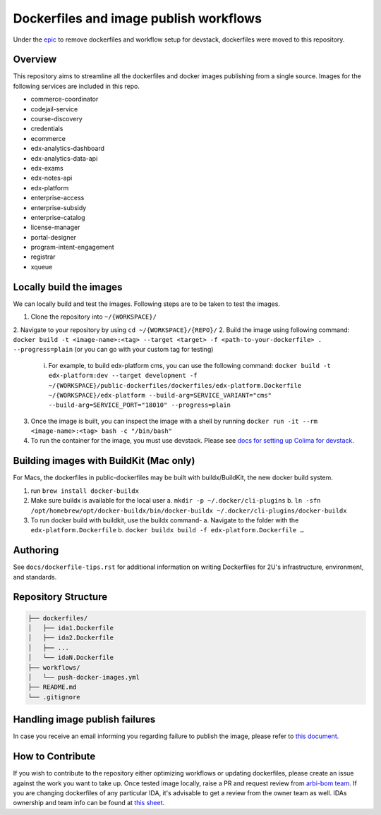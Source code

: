 Dockerfiles and image publish workflows
#######################################

Under the `epic <https://github.com/edx/public-dockerfiles/issues/12>`__ to remove dockerfiles and workflow setup for devstack, dockerfiles were moved to this repository.

Overview
********

This repository aims to streamline all the dockerfiles and docker images publishing from a single source. Images for the following services are included in this repo.

- commerce-coordinator
- codejail-service
- course-discovery
- credentials
- ecommerce
- edx-analytics-dashboard
- edx-analytics-data-api
- edx-exams
- edx-notes-api
- edx-platform
- enterprise-access
- enterprise-subsidy
- enterprise-catalog
- license-manager
- portal-designer
- program-intent-engagement
- registrar
- xqueue

Locally build the images
************************

We can locally build and test the images. Following steps are to be taken to test the images.

1. Clone the repository into ``~/{WORKSPACE}/``
2. Navigate to your repository by using ``cd ~/{WORKSPACE}/{REPO}/``
2. Build the image using following command: ``docker build -t <image-name>:<tag> --target <target> -f <path-to-your-dockerfile> . --progress=plain`` (or you can go with your custom tag for testing)
   i. For example, to build edx-platform cms, you can use the following command: ``docker build -t edx-platform:dev --target development -f ~/{WORKSPACE}/public-dockerfiles/dockerfiles/edx-platform.Dockerfile ~/{WORKSPACE}/edx-platform --build-arg=SERVICE_VARIANT="cms" --build-arg=SERVICE_PORT="18010" --progress=plain``
3. Once the image is built, you can inspect the image with a shell by running ``docker run -it --rm <image-name>:<tag> bash -c "/bin/bash"``
4. To run the container for the image, you must use devstack. Please see `docs for setting up Colima for devstack`_.

.. _docs for setting up Colima for devstack: https://2u-internal.atlassian.net/wiki/spaces/ENG/pages/894140516/Setting+up+Colima+for+devstack

Building images with BuildKit (Mac only)
****************************************
For Macs, the dockerfiles in public-dockerfiles may be built with buildx/BuildKit, the new docker build system.

1. run ``brew install docker-buildx``
2. Make sure buildx is available for the local user
   a. ``mkdir -p ~/.docker/cli-plugins``
   b. ``ln -sfn /opt/homebrew/opt/docker-buildx/bin/docker-buildx ~/.docker/cli-plugins/docker-buildx``
3. To run docker build with buildkit, use the buildx command-
   a. Navigate to the folder with the ``edx-platform.Dockerfile``
   b. ``docker buildx build -f edx-platform.Dockerfile …``

Authoring
*********

See ``docs/dockerfile-tips.rst`` for additional information on writing Dockerfiles for 2U's infrastructure, environment, and standards.

Repository Structure
********************

.. code:: plaintext

   ├── dockerfiles/
   │   ├── ida1.Dockerfile
   │   ├── ida2.Dockerfile
   │   ├── ...
   │   └── idaN.Dockerfile
   ├── workflows/
   │   └── push-docker-images.yml
   ├── README.md
   └── .gitignore

Handling image publish failures
*******************************

In case you receive an email informing you regarding failure to publish the image, please refer to `this document <https://2u-internal.atlassian.net/wiki/spaces/AT/pages/1648787501/Runbook+for+handling+failure+to+publish+docker+image>`__.

How to Contribute
*****************

If you wish to contribute to the repository either optimizing workflows or updating dockerfiles, please create an issue against the work you want to take up. Once tested image locally, raise a PR and request review from `arbi-bom team <https://github.com/orgs/openedx/teams/2u-arbi-bom>`__. If you are changing dockerfiles of any particular IDA, it's advisable to get a review from the owner team as well. IDAs ownership and team info can be found at `this sheet <https://docs.google.com/spreadsheets/d/1qpWfbPYLSaE_deaumWSEZfz91CshWd3v3B7xhOk5M4U/view?gid=1990273504#gid=1990273504>`__.
